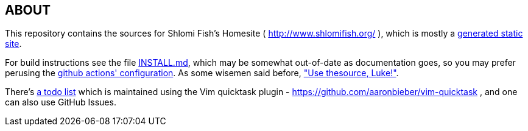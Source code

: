 == ABOUT

This repository contains the sources for Shlomi Fish’s Homesite (
http://www.shlomifish.org/ ), which is mostly a
https://github.com/shlomif/shlomif-tech-diary/blob/master/static-site-generators--despair.md[generated
static site].

For build instructions see the file link:./INSTALL.md[INSTALL.md], which
may be somewhat out-of-date as documentation goes, so you may prefer
perusing the link:./bin/CI-testing/translate-travis.yml-to-github-actions.py[github actions' configuration]. As some wisemen said before,
https://blog.codinghorror.com/learn-to-read-the-source-luke/["Use thesource, Luke!"].

There's link:./TODO.quicktask[a todo list] which is maintained using the
Vim quicktask plugin - https://github.com/aaronbieber/vim-quicktask ,
and one can also use GitHub Issues.
